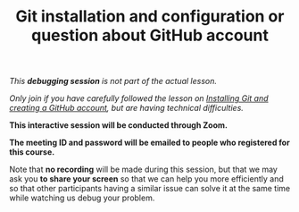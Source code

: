 #+title: Git installation and configuration or question about GitHub account
#+description: (Debug)
#+colordes: #800040
#+slug: git-06-debug
#+weight: 6

#+OPTIONS: toc:nil

/This *debugging session* is not part of the actual lesson./

/Only join if you have carefully followed the lesson on [[https://westgrid-cli.netlify.com/school/git-03-install.html][Installing Git and creating a GitHub account]], but are having technical difficulties./

#+BEGIN_debugbox
*This interactive session will be conducted through Zoom.*

*The meeting ID and password will be emailed to people who registered for this course.*
#+END_debugbox

Note that *no recording* will be made during this session, but that we may ask you *to share your screen* so that we can help you more efficiently and so that other participants having a similar issue can solve it at the same time while watching us debug your problem.
